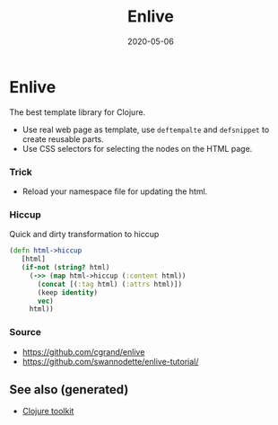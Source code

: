 :PROPERTIES:
:ID:       e3e3ba3e-cab4-4150-bda3-65e5798bbfce
:ROAM_ALIASES: web-template enlive
:END:
#+TITLE: Enlive
#+OPTIONS: toc:nil
#+DATE: 2020-05-06
#+filetags: :enlive:web_scrapping:web_template:clj_web:clj_toolkit:

* Enlive

  The best template library for Clojure.

  - Use real web page as template, use =deftempalte= and =defsnippet= to create
    reusable parts.
  - Use CSS selectors for selecting the nodes on the HTML page.

*** Trick
    - Reload your namespace file for updating the html.

*** Hiccup
    Quick and dirty transformation to hiccup

    #+begin_src clojure
      (defn html->hiccup
         [html]
         (if-not (string? html)
           (->> (map html->hiccup (:content html))
             (concat [(:tag html) (:attrs html)])
             (keep identity)
             vec)
           html))
    #+end_src

*** Source
    - https://github.com/cgrand/enlive
    - https://github.com/swannodette/enlive-tutorial/


** See also (generated)

   - [[file:20200505124946-clj_toolkit.org][Clojure toolkit]]

